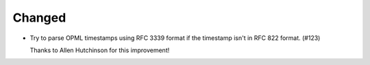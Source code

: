 Changed
-------

*   Try to parse OPML timestamps using RFC 3339 format
    if the timestamp isn't in RFC 822 format. (#123)

    Thanks to Allen Hutchinson for this improvement!
